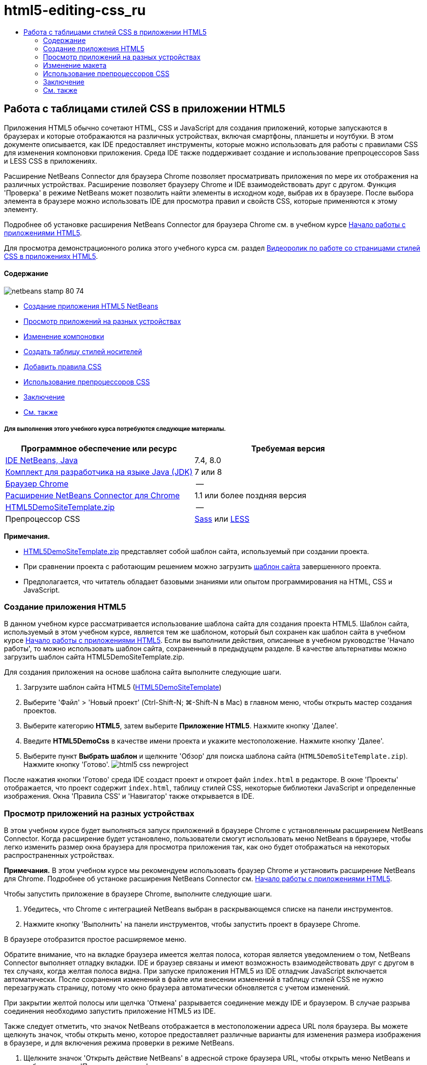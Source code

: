 // 
//     Licensed to the Apache Software Foundation (ASF) under one
//     or more contributor license agreements.  See the NOTICE file
//     distributed with this work for additional information
//     regarding copyright ownership.  The ASF licenses this file
//     to you under the Apache License, Version 2.0 (the
//     "License"); you may not use this file except in compliance
//     with the License.  You may obtain a copy of the License at
// 
//       http://www.apache.org/licenses/LICENSE-2.0
// 
//     Unless required by applicable law or agreed to in writing,
//     software distributed under the License is distributed on an
//     "AS IS" BASIS, WITHOUT WARRANTIES OR CONDITIONS OF ANY
//     KIND, either express or implied.  See the License for the
//     specific language governing permissions and limitations
//     under the License.
//

= html5-editing-css_ru
:jbake-type: page
:jbake-tags: old-site, needs-review
:jbake-status: published
:keywords: Apache NetBeans  html5-editing-css_ru
:description: Apache NetBeans  html5-editing-css_ru
:toc: left
:toc-title:

== Работа с таблицами стилей CSS в приложении HTML5

Приложения HTML5 обычно сочетают HTML, CSS и JavaScript для создания приложений, которые запускаются в браузерах и которые отображаются на различных устройствах, включая смартфоны, планшеты и ноутбуки. В этом документе описывается, как IDE предоставляет инструменты, которые можно использовать для работы с правилами CSS для изменения компоновки приложения. Среда IDE также поддерживает создание и использование препроцессоров Sass и LESS CSS в приложениях.

Расширение NetBeans Connector для браузера Chrome позволяет просматривать приложения по мере их отображения на различных устройствах. Расширение позволяет браузеру Chrome и IDE взаимодействовать друг с другом. Функция 'Проверка' в режиме NetBeans может позволить найти элементы в исходном коде, выбрав их в браузере. После выбора элемента в браузере можно использовать IDE для просмотра правил и свойств CSS, которые применяются к этому элементу.

Подробнее об установке расширения NetBeans Connector для браузера Chrome см. в учебном курсе link:html5-gettingstarted.html[Начало работы с приложениями HTML5].

Для просмотра демонстрационного ролика этого учебного курса см. раздел link:../web/html5-css-screencast.html[Видеоролик по работе со страницами стилей CSS в приложениях HTML5].

==== Содержание

image:netbeans-stamp-80-74.png[title="Содержимое этой страницы применимо к IDE NetBeans 7.4 и 8.0"]

* link:#create[Создание приложения HTML5 NetBeans]
* link:#viewing[Просмотр приложений на разных устройствах]
* link:#layout[Изменение компоновки]
* link:#newstylesheet[Создать таблицу стилей носителей]
* link:#addrules[Добавить правила CSS]
* link:#preprocessors[Использование препроцессоров CSS]
* link:#summary[Заключение]
* link:#seealso[См. также]

===== Для выполнения этого учебного курса потребуются следующие материалы.

|===
|Программное обеспечение или ресурс |Требуемая версия 

|link:https://netbeans.org/downloads/index.html[IDE NetBeans, Java] |7.4, 8.0 

|link:http://www.oracle.com/technetwork/java/javase/downloads/index.html[Комплект для разработчика на языке Java (JDK)] |7 или 8 

|link:http://www.google.com/chrome[Браузер Chrome] |-- 

|link:https://chrome.google.com/webstore/detail/netbeans-connector/hafdlehgocfcodbgjnpecfajgkeejnaa?utm_source=chrome-ntp-icon[Расширение NetBeans Connector для Chrome] |1.1 или более поздняя версия 

|link:https://netbeans.org/projects/samples/downloads/download/Samples/Web%20Client/HTML5DemoSiteTemplate.zip[HTML5DemoSiteTemplate.zip] |-- 

|Препроцессор CSS |link:http://sass-lang.com/install[Sass] или
link:http://lesscss.org/[LESS] 
|===

*Примечания.*

* link:https://netbeans.org/projects/samples/downloads/download/Samples/Web%20Client/HTML5DemoSiteTemplate.zip[HTML5DemoSiteTemplate.zip] представляет собой шаблон сайта, используемый при создании проекта.
* При сравнении проекта с работающим решением можно загрузить link:https://netbeans.org/projects/samples/downloads/download/Samples/Web%20Client/HTML5DemoCssSiteTemplate.zip[шаблон сайта] завершенного проекта.
* Предполагается, что читатель обладает базовыми знаниями или опытом программирования на HTML, CSS и JavaScript.

=== Создание приложения HTML5

В данном учебном курсе рассматривается использование шаблона сайта для создания проекта HTML5. Шаблон сайта, используемый в этом учебном курсе, является тем же шаблоном, который был сохранен как шаблон сайта в учебном курсе link:html5-gettingstarted.html[Начало работы с приложениями HTML5]. Если вы выполнили действия, описанные в учебном руководстве 'Начало работы', то можно использовать шаблон сайта, сохраненный в предыдущем разделе. В качестве альтернативы можно загрузить шаблон сайта HTML5DemoSiteTemplate.zip.

Для создания приложения на основе шаблона сайта выполните следующие шаги.

1. Загрузите шаблон сайта HTML5 (link:https://netbeans.org/projects/samples/downloads/download/Samples/Web%20Client/HTML5DemoSiteTemplate.zip[HTML5DemoSiteTemplate])
2. Выберите 'Файл' > 'Новый проект' (Ctrl-Shift-N; ⌘-Shift-N в Mac) в главном меню, чтобы открыть мастер создания проектов.
3. Выберите категорию *HTML5*, затем выберите *Приложение HTML5*. Нажмите кнопку 'Далее'.
4. Введите *HTML5DemoCss* в качестве имени проекта и укажите местоположение. Нажмите кнопку 'Далее'.
5. Выберите пункт *Выбрать шаблон* и щелкните 'Обзор' для поиска шаблона сайта (`HTML5DemoSiteTemplate.zip`). Нажмите кнопку 'Готово'.
image:html5-css-newproject.png[title="Укажите шаблон сайта в мастере создания приложений HTML5"]

После нажатия кнопки 'Готово' среда IDE создаст проект и откроет файл `index.html` в редакторе. В окне 'Проекты' отображается, что проект содержит `index.html`, таблицу стилей CSS, некоторые библиотеки JavaScript и определенные изображения. Окна 'Правила CSS' и 'Навигатор' также открывается в IDE.

=== Просмотр приложений на разных устройствах

В этом учебном курсе будет выполняться запуск приложений в браузере Chrome с установленным расширением NetBeans Connector. Когда расширение будет установлено, пользователи смогут использовать меню NetBeans в браузере, чтобы легко изменить размер окна браузера для просмотра приложения так, как оно будет отображаться на некоторых распространенных устройствах.

*Примечания.* В этом учебном курсе мы рекомендуем использовать браузер Chrome и установить расширение NetBeans для Chrome. Подробнее об устаноке расширения NetBeans Connector см. link:html5-gettingstarted.html[Начало работы с приложениями HTML5].

Чтобы запустить приложение в браузере Chrome, выполните следующие шаги.

1. Убедитесь, что Chrome с интеграцией NetBeans выбран в раскрывающемся списке на панели инструментов.
2. Нажмите кнопку 'Выполнить' на панели инструментов, чтобы запустить проект в браузере Chrome.

В браузере отобразится простое расширяемое меню.

Обратите внимание, что на вкладке браузера имеется желтая полоса, которая является уведомлением о том, NetBeans Connector выполняет отладку вкладки. IDE и браузер связаны и имеют возможность взаимодействовать друг с другом в тех случаях, когда желтая полоса видна. При запуске приложения HTML5 из IDE отладчик JavaScript включается автоматически. После сохранения изменений в файле или внесении изменений в таблицу стилей CSS не нужно перезагружать страницу, потому что окно браузера автоматически обновляется с учетом изменений.

При закрытии желтой полосы или щелчка 'Отмена' разрывается соединение между IDE и браузером. В случае разрыва соединения необходимо запустить приложение HTML5 из IDE.

Также следует отметить, что значок NetBeans отображается в местоположении адреса URL поля браузера. Вы можете щелкнуть значок, чтобы открыть меню, которое предоставляет различные варианты для изменения размера изображения в браузере, и для включения режима проверки в режиме NetBeans.

3. Щелкните значок 'Открыть действие NetBeans' в адресной строке браузера URL, чтобы открыть меню NetBeans и выбрать в меню 'Планшет - портрет'.

Размер окна изменится до размеров браузера планшета в режиме портрета. Меню можно растянуть, чтобы заполнить правую сторону, после чего меню будет видно полностью.

image:html5-css-tabletbrowser1.png[title="Размер отображения планшетного портрета в браузере"]

Если выбрать одно из заданных по умолчанию устройств в меню, окно браузера изменится до размеров устройства. Это позволит увидеть, как приложение будет выглядеть на выбранном устройстве. Приложения HTML5 обычно реагируют на размер экрана устройства, на котором они просматриваются. Можно использовать правила JavaScript и CSS, которые реагируют на размер экрана, а также изменять способ отображения приложений так, чтобы макет был оптимизирован для устройства.

4. Щелкните значок NetBeans еще раз и выберите 'Смартфон - пейзаж' в меню NetBeans.
image:html5-css-tabletbrowser2.png[title="Выберите 'Смартфон - пейзаж' в меню NetBeans в браузере"]

Размер окна изменяется до размера смартфона в горизонтальной ориентации, и пользователь сможет увидеть, что нижняя часть меню без прокрутки не видна.

image:html5-css-smartphonebrowser1.png[title="Размер окна браузера изменяется на 'Смартфон - пейзаж'"]

В следующем разделе пользователи смогут изменить таблицу стилей, что позволит просматривать все меню без прокрутки на смартфоне в горизонтальной ориентации.

=== Изменение макета

У пользователей должны быть возможности внесения определенных незначительных изменений в элементы страницы без применения функции прокрутки. Эти изменения должны применяться только тогда, когда размер браузера равен размеру смартфона или меньше. При горизонтальной ориентации окно браузера смартфона составляет 480 пикселей в ширину и 320 пикселей в высоту.

==== Создать таблицу стилей носителей

В этом упражнении будет создана новая таблица стилей и добавлено правило носителей для устройств с дисплеями, аналогичными смартфонам. После этого будут добавлены некоторые правила CSS к правилу носителей.

1. Щелкните правой кнопкой мыши узел папки `css` в окне 'Проекты' и выберите 'Создать' > 'Таблица каскадных таблиц' во всплывающем меню.
2. Введите *mycss* в качестве имени файла. Нажмите кнопку 'Готово'.

После нажатия кнопки 'Готово' таблица новых стилей открывается в редакторе.

3. Добавьте следующее правило носителей к таблице стилей.
[source,java]
----

/*My rule for smartphone*/
@media (max-width: 480px) {

}
----

Любые правила CSS, которые пользователи добавляют в скобках для этого правила, будут применяться только в том случае, когда размер окна браузера составляет 480 пикселей в ширину или меньше.

Создание шаблонов кода для фрагментов кода, которые можно использовать часто. Можно создавать шаблоны кода CSS на вкладке 'Шаблоны кода' в категории 'Редактор' окна 'Параметры'.

4. Сохраните изменения.
5. Откройте `index.html` в редакторе.
6. Добавьте следующую ссылку на таблицу стилей между тегами `<head>` в `index.html`. Сохраните изменения.
[source,java]
----

<link type="text/css" rel="stylesheet" href="css/mycss.css">
----

Можно использовать функцию автозавершения кода в редакторе, чтобы добавлять ссылку на таблицу стилей.

==== Добавление правил CSS

1. В браузере Chrome щелкните значок NetBeans и выберите в меню 'Проверить в режимеNetBeans'.
2. Щелкните изображение в браузере.

Элемент подсвечивается, когда он выбран в режиме 'Проверка'. На этом снимке можно увидеть, что изображение подсвечивается синим цветом.

image:html5-css-selectimage.png[title="Изображение выбрано в браузере Chrome"]

В IDE можно увидеть, что правила и свойства CSS, которые применяются к `img`, перечислены в окне 'Стили CSS'. Вкладка 'Выбор' в окне 'Стили CSS' имеет три панели, которые содержат подробные сведения о выбранном элементе.

image:html5-css-styleswindow1.png[title="Окно 'Стили CSS', где выбрано изображение"]

===== Верхняя панель

В верхней панели 'Свойства' можно увидеть, что шесть пар свойство-значение применяются к элементу `img`. Три пары (`border`, `float` и `margin`) применяются с помощью правила CSS для элемента `img`. Остальные три пары применяется потому, что элемент `img` наследует свойства класса средств выбора, которые применяются к объектам, содержащим элемент`img`. Пользователи могут четко видеть структуру DOM в окне 'Навигатор'. Свойство `border` в настоящее время выбрано на панели 'Свойства' в окне 'Стили CSS'.

===== Средняя панель

На средней панели 'Примененные стили' можно увидеть, что свойство `border` и значение указано в правиле CSS, которое определяет элемент `img`. Правило находится на строке 12 в файле `basecss.css`. Можно нажать местоположение на панели, чтобы открыть таблицу стилей в редакторе.

===== Нижняя панель

В нижней панели отображаются все свойства, которые определены в правиле CSS для правила, выбранного в средней панели. В этом случае видно, что правило для `img` определяет свойства `border`, `float` и `margin-right`.


3. В окне 'Стили CSS' перейдите на вкладку 'Документы'.
4. Выберите узел `css/mycss.css` и нажмите кнопку 'Изменить правила CSS' (image:newcssrule.png[title="Кнопка 'Изменить правила CSS'"]). В результате откроется диалоговое окно 'Изменение правил CSS'.
image:html5-css-styleswindow2.png[title="Диалоговое окно 'Изменение правил CSS'"]
5. Выберите элемент в качестве типа средства выбора и введите *img* в качестве средства выбора.
6. Выберите `css/mycss.css` в качестве таблицы стилей и *(макс-шир:480пкс)* как At-Rule. Нажмите кнопку 'ОК'.
image:html5-css-editcssrules.png[title="Диалоговое окно 'Изменение правил CSS'"]

При нажатии кнопки ОК в IDE создается правило CSS для `img` в таблице стилей `css/mycss.css` между скобками правила носителей. Новое правило сейчас указано на панели 'Примененные стили'.

7. В окне 'Стили CSS' перейдите на вкладку 'Выбор'.

Можно видеть, что имеется два правила CSS для `img`. Одно из правил находится в `mycss.css`, а другое находится в `basecss.css`.

8. Выберите новое правило `img` (определено в `mycss.css`) на панели 'Примененные стили' в окне 'Стили CSS'.
image:html5-css-styleswindow2.png[title="Стили для выбранного элемента в окне 'Стили CSS'"]

В нижней панели окна видно, что это правило не имеет свойств.

9. Нажмите 'Добавить свойство' в левом столбце нижней панели окна 'Стили CSS' и введите *width*.
10. Введите *90px* в правом столбце напротив свойства `width` и нажмите клавишу Return.
image:html5-css-styleswindow3.png[title="Панель 'Свойства изображения' в окне 'Стили CSS'"]

При вводе символов в столбце значений отображается список часто используемых значений свойства `width`.

При нажатии клавиши Return ширина изображения в браузере автоматически меняется на 90 пикселей. IDE добавляет свойство к правилу CSS в таблице стилей `mycss.css`. В редакторе таблиц стилей теперь должно содержаться следующее правило.

[source,java]
----

/*My rule for smartphone*/
@media (max-width: 480px) {

    img {
        width: 90px;
    }

}
----

Некоторые дополнительные изменения должны быть внесены в таблицу стилей, потому что меню по-прежнему не помещается в окно.

11. Выберите элемент неупорядоченного списка (`<ul>`) в окне браузера.
image:html5-css-smartphonebrowser2.png[title="Выводит список элементов, выбранных в браузере"]

При выборе элемента списка в окне 'Обзор DOM' выбирается элемент `<ul>`, а в окне 'Стили CSS' отображаются стили, примененные к этому элементу.

image:html5-css-browserdom.png[title="Элемент списка, выбранный в окне 'Обзор DOM'"]

Если выбрать `font-family` в окне 'Стили CSS', то видно, что свойство и значение `font-family` определены в средстве выбора классов `.ui-widget`.

12. Щелкните файл `index.html` в редакторе, а затем перейдите на вкладку 'Документ' в окне 'Стили CSS'.
13. Разверните узел `css/mycss.css` в окне 'Стили CSS'.
image:html5-css-styleswindow4.png[title="Таблица стилей, выбранная на вкладке 'Документ' окна 'Стили CSS'"]
14. Нажмите кнопку 'Изменить правила CSS' (image:newcssrule.png[title="Кнопка 'Изменить правила CSS'"]) в окне 'Стили CSS', чтобы открыть диалоговое окно 'Изменить правила CSS'.
15. Выберите 'Класс' как 'Тип средства выбора' и введите *ui-widget* как 'Средство выбора'.
16. Выберите *`css/mycss.css`* как таблицу стилей и *(макс-шир:480пкс)* как At-Rule. Нажмите OK.

После щелчка OK в IDE добавляется новое правило к таблице стилей `mycss.css` и открывается файл в редакторе. Если файл не открывается в редакторе, вы можете дважды щелкнуть правило `ui-widget` в узле `css/mycss.css` окна таблицы стилей, чтобы открыть таблицу стилей. Курсор помещается в строку, содержащую правило в таблице стилей.

17. Добавьте следующее свойство и значение (выделено полужирным шрифтом) к правилу для `ui-widget`.
[source,java]
----

.ui-widget {
    *font-size: 0.9em;*
}
----

Когда вы изменяете значение в таблице стилей, страница автоматически обновляется в окне браузера.

Можно ввести свойство и значение в редакторе и использовать функцию завершения кода для решения проблемы. В качестве альтернативы можно выбрать правило `.ui-widget` в верхней панели и щелкнуть кнопку 'Добавить свойство' в нижней панели, чтобы открыть диалоговое окно 'Добавить свойство'.

image:html5-css-csseditor1.png[title="Автозавершение кода CSS в редакторе"]

После добавления правила видно, что меню теперь помещается на странице.

image:html5-css-smartphonebrowser3.png[title="Страница, просматриваемая в браузере, с новыми примененными правилами CSS"]
18. Щелкните значок NetBeans в браузере и выберите в меню 'Планшет- портрет'.

После изменения размера окна стало очевидно, что изменения таблицы стилей не повлияли на отображаемое изображение, если ширина экрана была больше 480 пикселей.

=== Использование препроцессоров CSS

Помимо инструментов редактирования стандартных файлов CSS среда IDE поддерживает препроцессоры CSS - Sass и LESS, используемые для создания таблиц стилей для приложений. В среде IDE предусмотрены мастера для создания файлов препроцессоров CSS и указания контролируемых каталогов. Если указан контролируемый каталог, файлы CSS будут создаваться автоматически при каждом изменении файлов препроцессора CSS в этом каталоге.

*Примечание.* Для использования препроцессора CSS необходимо установить соответствующее программное обеспечение и указать расположение исполняемого файла. Расположение исполняемого файла можно указать в окне 'Параметры'.

1. Установите программное обеспечение препроцессора CSS на локальном компьютере.

В среде IDE поддерживаются препроцессоры link:http://sass-lang.com/[Sass] и link:http://lesscss.org/[LESS]. В этом учебном курсе показано, как создавать файлы CSS с помощью препроцессора Sass. Для препроцессора LESS используется сходная конфигурация.

*Примечание.* При установке препроцессора LESS в операционной системе X убедитесь, что в каталоге `usr/bin` присутствует файл Node.js. Дополнительные сведения см. в link:http://stackoverflow.com/questions/8638808/problems-with-less-sublime-text-build-system[примечании].

2. Разверните структуру проекта HTML5Demo в окне 'Файлы'.
3. В том же окне 'Файлы' щелкните правой кнопкой мыши папку `public_html` и выберите Создать > Папка в раскрывающемся меню.

Если в меню нет пункта 'Папка', выберите 'Другие' и укажите тип файла 'Папка' в категории 'Другие' мастера создания проектов.

4. В поле 'Имя файла' введите *scss*. Нажмите кнопку 'Готово'.

При нажатии кнопки 'Готово' в мастере среда IDE создает новую вложенную папку в папке `public_htmll`.

5. Щелкните правой кнопкой мыши узел папки `scss` в окне 'Проекты' и выберите Создать > Файл Sass в раскрывающемся меню.
6. В поле 'Имя файла' введите *mysass*.
7. Нажмите 'Настроить'. В результате откроется вкладка 'Препроцессор CSS' в окне 'Параметры'.
8. Укажите путь к исполняемому файлу Sass или нажмите кнопку 'Обзор' и найдите исполняемый файл на локальном компьютере. Для закрытия окна "Параметры" нажмите кнопку "ОК".
image:html5-css-cssoptions.png[title="Страница, просматриваемая в браузере, с новыми примененными правилами CSS"]
9. В мастере создания файлов выберите 'Компилировать файлы Sass при сохранении'. Нажмите кнопку 'ОК'.
image:html5-css-newsass.png[title="Страница, просматриваемая в браузере, с новыми примененными правилами CSS"]

При нажатии кнопки ОК в редакторе открывается новый файл Sass `mysass.scss`.

10. Добавьте следующие элементы в файл `mysass.scss` и сохраните изменения.
[source,java]
----

img {
    margin-right: 20px; 
    float:left; 
    border: 1px solid;

    @media (max-width: 480px) {
        width: 90px;
    }
}


.ui-widget {
    @media (max-width: 480px) {
        font-size: 0.9em;
        li {
            color: red; 
        }
    }
}
----

При сохранении файла препроцессор Sass создает новый файл CSS `mysass.css` в папке `css`. Если открыть файл `mysass.css` в редакторе, в нем можно увидеть правила, созданные на основе файла `scss`. По умолчанию в файле `mysass.css` генерируется отладочная информация CSS. Если отладочная информация больше не требуется, можно отменить ее генерацию на вкладке 'Препроцессоры CSS' в окне 'Параметры'.

*Примечания.*

* Если вы хотите изменить правила CSS, необходимо вносить изменения в файл препроцессора Sass `mysass.scss`, а не в файл таблицы стилей `mysass.css`, потому что таблица стилей создается заново при каждом сохранении измененного файла препроцессора.
* Документацию о синтаксисе Sass и других компонентах Sass см. в разделе link:http://sass-lang.com/documentation/file.SASS_REFERENCE.html#[Справочные материалы Sass].
11. Откройте файл `index.html` и измените ссылку на таблицу стилей с `mycss.css` на `mysass.css`. Сохраните изменения.
[source,java]
----

<link type="text/css" rel="stylesheet" href="css/*mysass.css*">
----

При сохранении файла автоматически обновляется страница в браузере. Элементы списка теперь выделены красным цветом.

=== Заключение

В этом учебном курсе описывается, как добавлять и изменять правила CSS приложения HTML5 для улучшения отображения приложения на устройстве с меньшим размером экрана. Вы просмотрели приложения в браузере, размер которого был изменен до размера обычного смартфона. Вы использовали 'Проверка' в режиме NetBeans в браузере Chrome для поиска правил стилей, а затем изменили правила для оптимизации макета в соответствии с меньшим размером экрана.

link:/about/contact_form.html?to=3&subject=Feedback:%20Working%20With%20CSS%20Style%20Sheets%20in%20an%20HTML5%20Application[Отправить отзыв по этому учебному курсу]



=== См. также

Подробнее о поддержке приложений HTML5 в IDE см. в следующих материалах на сайте link:https://netbeans.org/[www.netbeans.org]:

* link:html5-gettingstarted.html[Начало работы с приложениями HTML5]. Документ, который показывает, как установить расширение NetBeans Connector для Chrome, а также выполнить создание и запуск простого приложения HTML5.
* link:html5-js-support.html[Отладка и тестирование JavaScript в приложениях HTML5]. Документ, который демонстрирует, как IDE предоставляет инструменты, которые могут использоваться в отладке и тестировании файлов сценариев JAVA в IDE.
* Глава link:http://docs.oracle.com/cd/E50453_01/doc.80/e50452/dev_html_apps.htm[Разработка приложений HTML5] в документе link:http://www.oracle.com/pls/topic/lookup?ctx=nb8000&id=NBDAG[Руководство пользователя по разработке приложений в IDE NetBeans]

Дополнительные сведения о jQuery доступны в официальной документации:

* Официальная домашняя страница: link:http://jquery.com[http://jquery.com]
* Домашняя страница UI: link:http://jqueryui.com/[http://jqueryui.com/]
* Учебные курсы: link:http://docs.jquery.com/Tutorials[http://docs.jquery.com/Tutorials]
* Главная страница документации: link:http://docs.jquery.com/Main_Page[http://docs.jquery.com/Main_Page]
* Демонстрации интерфейса пользователя и документация: link:http://jqueryui.com/demos/[http://jqueryui.com/demos/]

NOTE: This document was automatically converted to the AsciiDoc format on 2018-03-13, and needs to be reviewed.

